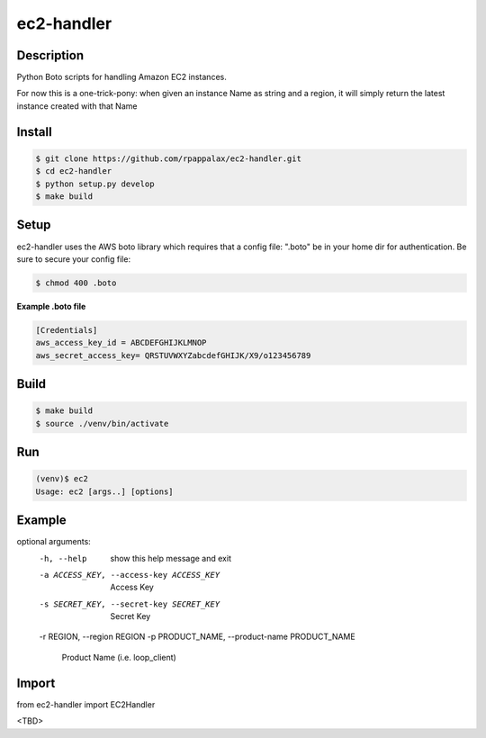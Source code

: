 ec2-handler
=======================

Description
-----------

Python Boto scripts for handling Amazon EC2 instances.

For now this is a one-trick-pony:
when given an instance Name as string and a region,
it will simply return the latest instance created with that Name

|travis| |pypi|

.. |travis| image:: https://travis-ci.org/rpappalax/ec2-handler.svg?branch=dev
    :target: https://travis-ci.org/rpappalax/ec2-handler

.. |pypi| image:: https://badge.fury.io/py/ec2-handler.svg
    :target: http://badge.fury.io/py/ec2-handler


Install
-------

.. code:: bash

    $ git clone https://github.com/rpappalax/ec2-handler.git
    $ cd ec2-handler
    $ python setup.py develop
    $ make build

Setup
-----
ec2-handler uses the AWS boto library which requires that a config file:
".boto" be in your home dir for authentication.  
Be sure to secure your config file:

.. code:: bash

 $ chmod 400 .boto 


**Example .boto file**

.. code:: bash

 [Credentials]
 aws_access_key_id = ABCDEFGHIJKLMNOP
 aws_secret_access_key= QRSTUVWXYZabcdefGHIJK/X9/o123456789 



Build
-----

.. code:: bash

    $ make build 
    $ source ./venv/bin/activate

Run
-----

.. code:: bash

    (venv)$ ec2
    Usage: ec2 [args..] [options]



Example
-----

.. code:: bashl

optional arguments:
  -h, --help            show this help message and exit
  -a ACCESS_KEY, --access-key ACCESS_KEY
                        Access Key
  -s SECRET_KEY, --secret-key SECRET_KEY
                        Secret Key
  -r REGION, --region REGION
  -p PRODUCT_NAME, --product-name PRODUCT_NAME
                        Product Name (i.e. loop_client)


Import
-----

from ec2-handler import EC2Handler

<TBD>

